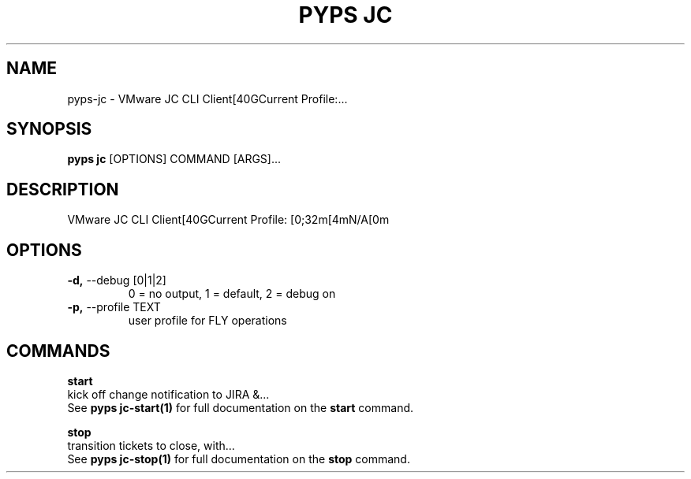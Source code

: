 .TH "PYPS JC" "1" "2023-03-21" "1.0.0" "pyps jc Manual"
.SH NAME
pyps\-jc \- VMware JC CLI Client[40GCurrent Profile:...
.SH SYNOPSIS
.B pyps jc
[OPTIONS] COMMAND [ARGS]...
.SH DESCRIPTION
VMware JC CLI Client[40GCurrent Profile: [0;32m[4mN/A[0m
.SH OPTIONS
.TP
\fB\-d,\fP \-\-debug [0|1|2]
0 = no output, 1 = default, 2 = debug on
.TP
\fB\-p,\fP \-\-profile TEXT
user profile for FLY operations
.SH COMMANDS
.PP
\fBstart\fP
  kick off change notification to JIRA &...
  See \fBpyps jc-start(1)\fP for full documentation on the \fBstart\fP command.
.PP
\fBstop\fP
  transition tickets to close, with...
  See \fBpyps jc-stop(1)\fP for full documentation on the \fBstop\fP command.

